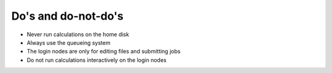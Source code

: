 

Do's and do-not-do's
====================

- Never run calculations on the home disk
- Always use the queueing system
- The login nodes are only for editing files and submitting jobs
- Do not run calculations interactively on the login nodes
